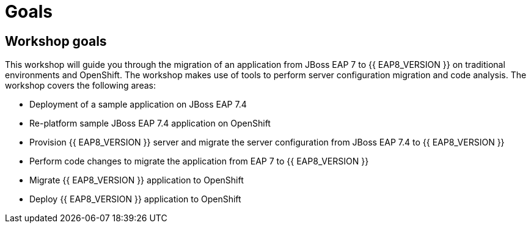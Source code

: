 = Goals
:experimental:
:imagesdir: images

== Workshop goals
This workshop will guide you through the migration of an application from JBoss EAP 7 to {{ EAP8_VERSION }} on traditional environments and OpenShift. The workshop makes use of tools to perform server configuration migration and code analysis.  The workshop covers the following areas:

* Deployment of a sample application on JBoss EAP 7.4 
* Re-platform sample JBoss EAP 7.4 application on OpenShift
* Provision {{ EAP8_VERSION }} server and migrate the server configuration from JBoss EAP 7.4 to {{ EAP8_VERSION }}
* Perform code changes to migrate the application from EAP 7 to {{ EAP8_VERSION }}
* Migrate {{ EAP8_VERSION }} application to OpenShift
* Deploy {{ EAP8_VERSION }} application to OpenShift